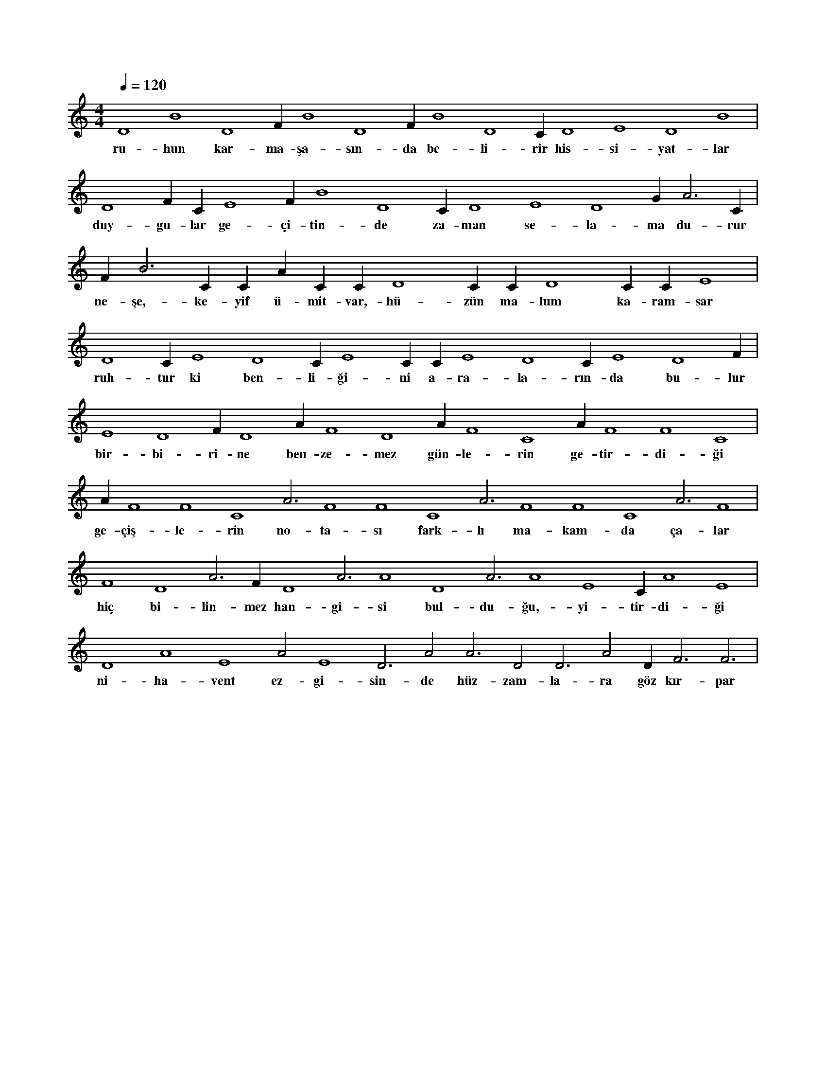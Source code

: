 X:0
M:4/4
L:1/4
Q:120
K:C
V:1
D4 B4 D4 F#4 B4 D4 F#4 B4 D4 C#4 D4 E4 D4 B4 |
w:ru-hun kar-ma-şa-sın-da be-li-rir his-si-yat-lar 
D4 F#4 C#5 E4 F#4 B4 D4 C#4 D4 E4 D4 G#4 A3 C#4 |
w:duy-gu-lar ge-çi-tin-de za-man se-la-ma du-rur 
F#4 B3 C#4 C#5 A#3 C#4 C#5 D4 C#4 C#5 D4 C#4 C#5 E4 |
w:ne-şe,-ke-yif ü-mit-var,-hü-zün ma-lum ka-ram-sar 
D4 C#5 E4 D4 C#5 E4 C#4 C#5 E4 D4 C#5 E4 D4 F#4 |
w:ruh-tur ki ben-li-ği-ni a-ra-la-rın-da bu-lur 
E4 D4 F#4 D4 A#3 F4 D4 A#3 F4 C4 A#3 F4 F4 C4 |
w:bir-bi-ri-ne ben-ze-mez gün-le-rin ge-tir-di-ği 
A#3 F4 F4 C4 A3 F4 F4 C4 A3 F4 F4 C4 A3 F4 |
w:ge-çiş-le-rin no-ta-sı fark-lı ma-kam-da ça-lar 
F4 D4 A3 F#4 D4 A3 A4 D4 A3 A4 E4 C#4 A4 E4 |
w:hiç bi-lin-mez han-gi-si bul-du-ğu,-yi-tir-di-ği 
D4 A4 E4 A2 E4 D3 A2 A3 D2 D3 A2 D#3 F3 F3 |
w:ni-ha-vent ez-gi-sin-de hüz-zam-la-ra göz kır-par 

